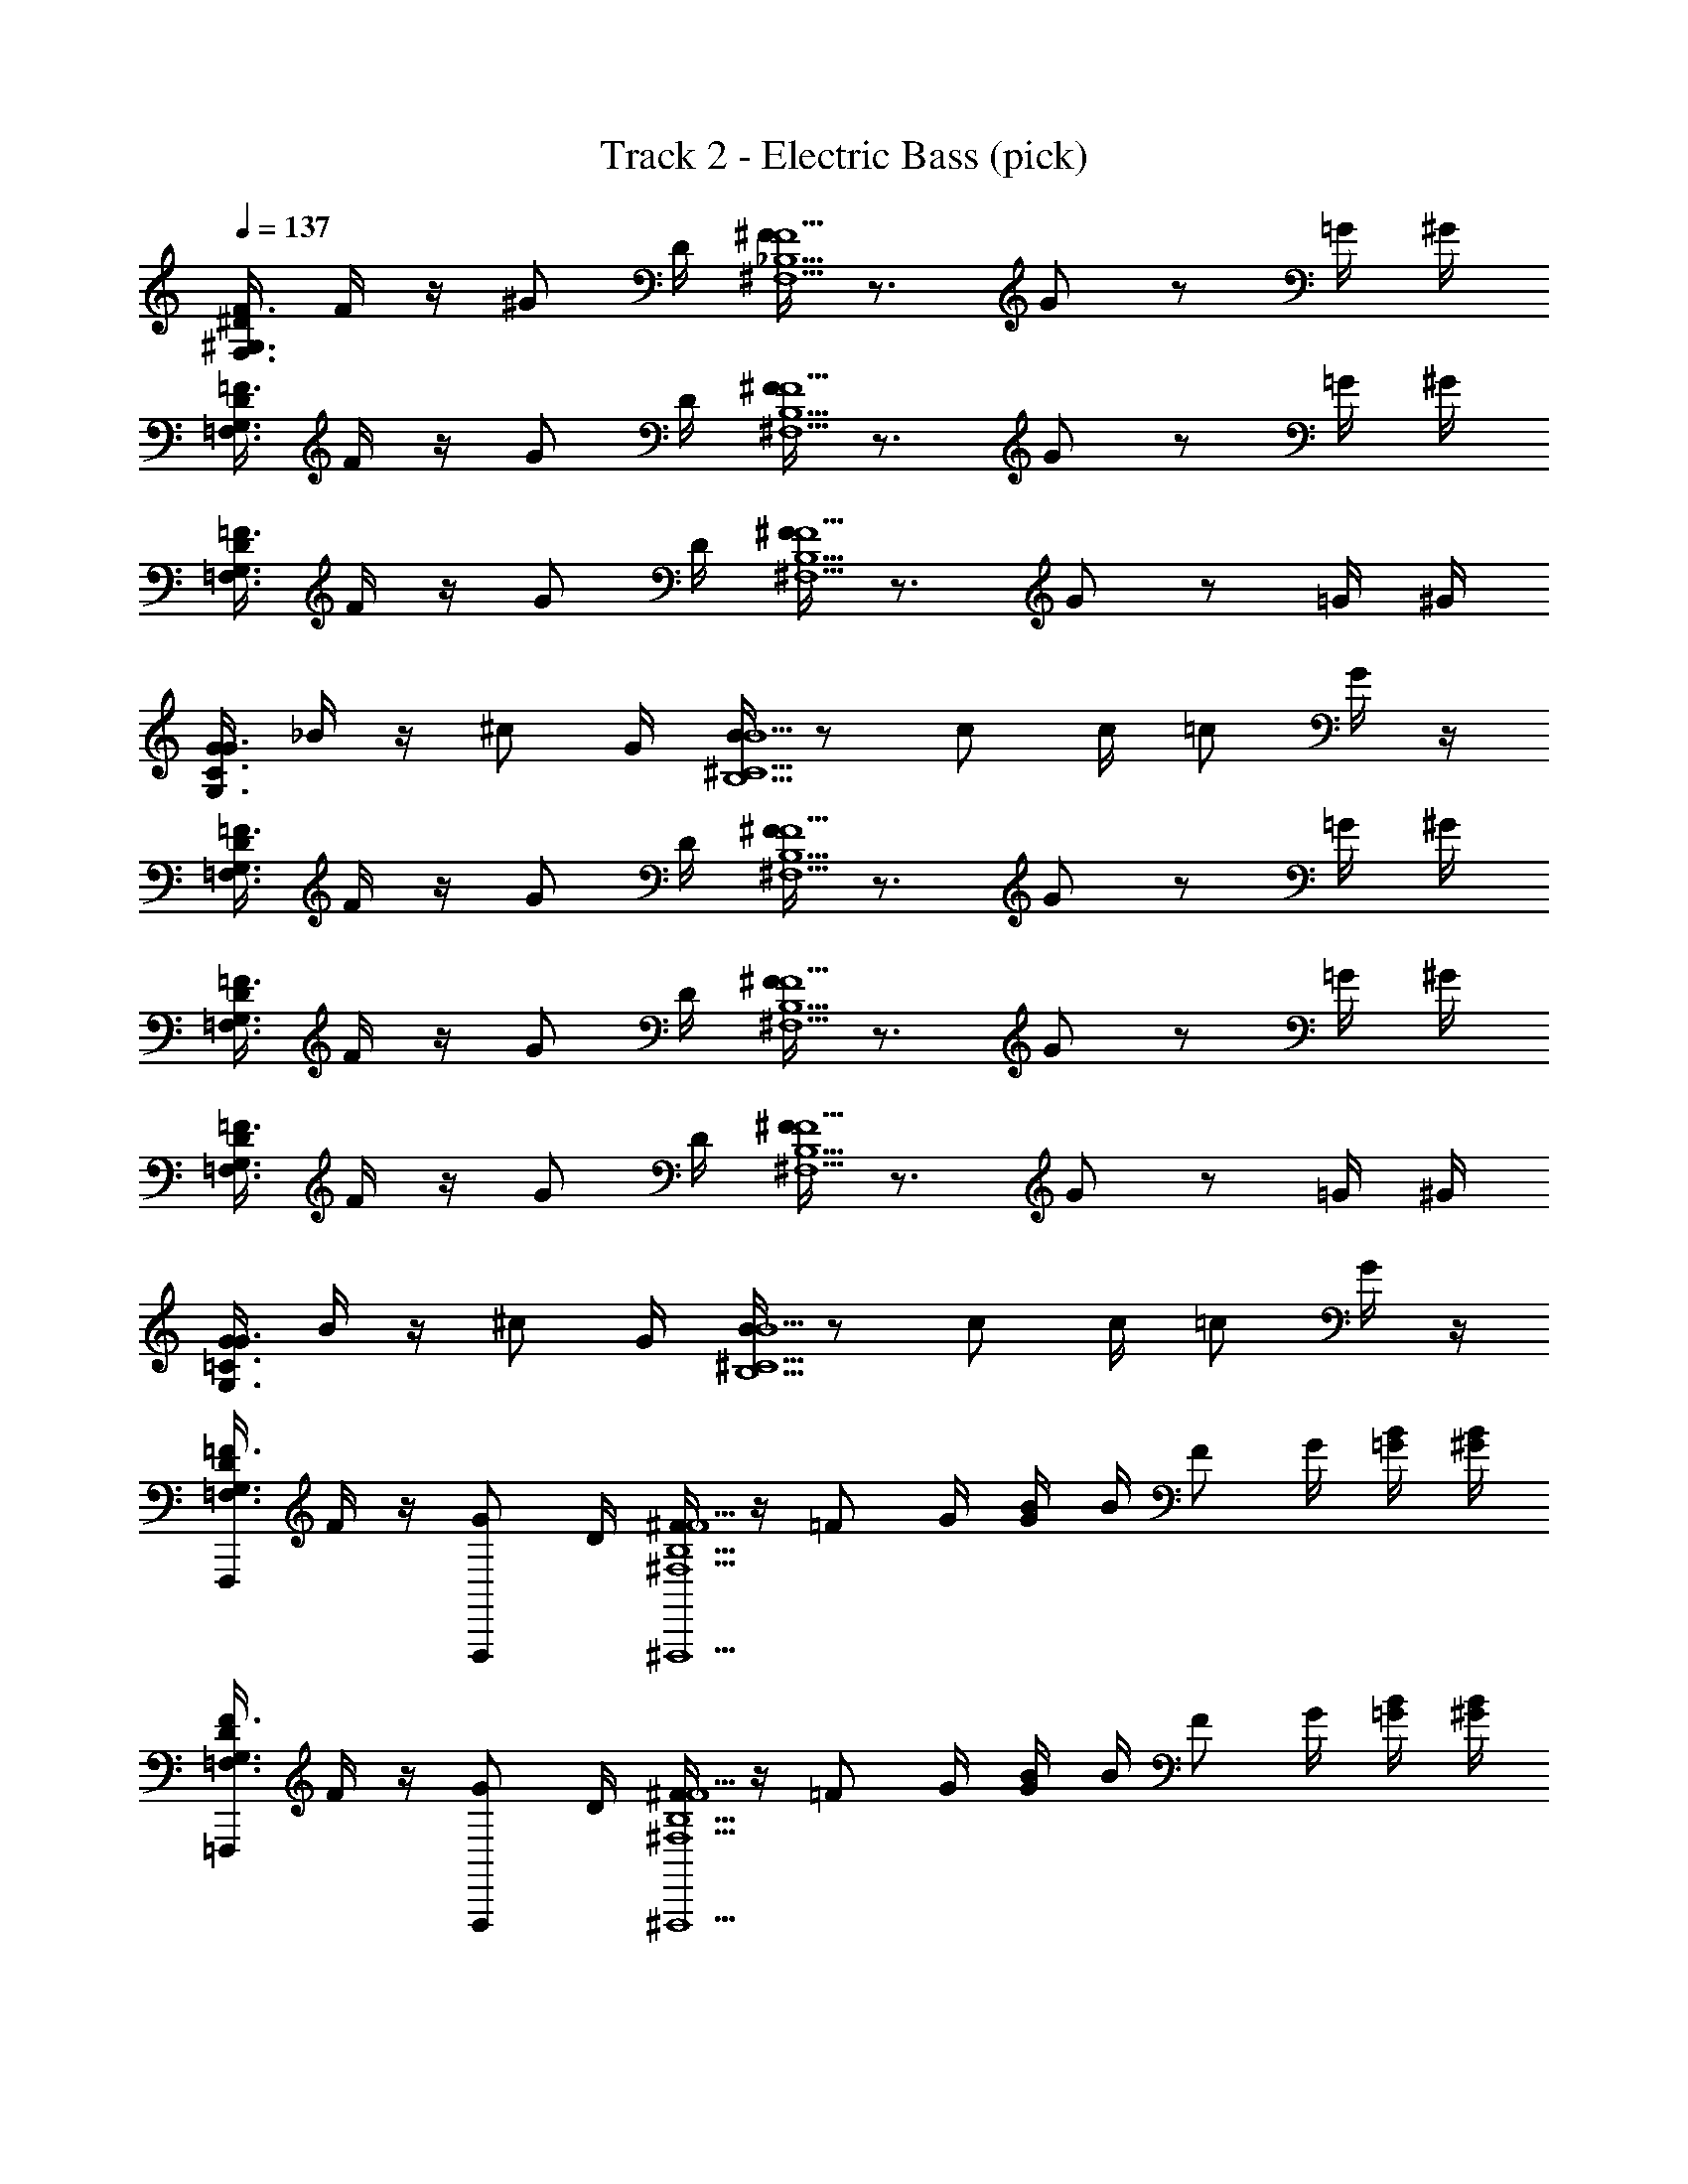 X: 1
T: Track 2 - Electric Bass (pick)
Z: ABC Generated by Starbound Composer v0.8.6
L: 1/4
Q: 1/4=137
K: C
[^D/4F3/^G,3/F,3/] F/4 z/4 ^G/ D/4 [F/4^F5/^F,5/_B,5/] z3/4 G/ z/ =G/4 ^G/4 
[D/4=F3/=F,3/G,3/] F/4 z/4 G/ D/4 [F/4^F5/^F,5/B,5/] z3/4 G/ z/ =G/4 ^G/4 
[D/4=F3/=F,3/G,3/] F/4 z/4 G/ D/4 [F/4^F5/^F,5/B,5/] z3/4 G/ z/ =G/4 ^G/4 
[G/4G3/G,3/C3/] _B/4 z/4 ^c/ G/4 [B/4B5/B,5/^C5/] z/ c/ c/4 =c/ G/4 z/4 
[D/4=F,3/G,3/=F3/] F/4 z/4 G/ D/4 [F/4^F,5/B,5/^F5/] z3/4 G/ z/ =G/4 ^G/4 
[D/4=F,3/G,3/=F3/] F/4 z/4 G/ D/4 [F/4^F,5/B,5/^F5/] z3/4 G/ z/ =G/4 ^G/4 
[D/4=F,3/G,3/=F3/] F/4 z/4 G/ D/4 [F/4^F,5/B,5/^F5/] z3/4 G/ z/ =G/4 ^G/4 
[G/4G,3/=C3/G3/] B/4 z/4 ^c/ G/4 [B/4B,5/^C5/B5/] z/ c/ c/4 =c/ G/4 z/4 
[D/4F,,,/=F,3/=F3/G,3/] F/4 z/4 [F,,,/G/] D/4 [F/4^F,,,5/^F,5/B,5/^F5/] z/4 [z/4=F/] G/4 [B/4G/] B/4 [z/4F/] G/4 [B/4=G/4] [B/4^G/4] 
[D/4=F,,,/=F,3/G,3/F3/] F/4 z/4 [F,,,/G/] D/4 [F/4^F,,,5/^F,5/B,5/^F5/] z/4 [z/4=F/] G/4 [B/4G/] B/4 [z/4F/] G/4 [B/4=G/4] [B/4^G/4] 
[D/4=F,,,/=F,3/G,3/F3/] F/4 z/4 [F,,,/G/] D/4 [F/4^F,,,5/^F,5/B,5/^F5/] z/4 [z/4=F/] G/4 [B/4G/] B/4 [z/4F/] G/4 [B/4=G/4] [B/4^G/4] 
[G/4^G,,,/G,3/=C3/G3/] B/4 z/4 [G,,,/^c/] G/4 [B/4_B,,,5/B,5/^C5/B5/] z/4 [z/4F/] [G/4c/] B/4 [B/4c/4] [z/4F/=c/] G/4 [B/4G/4] B/4 
[D/4=F,,,/=F,3/G,3/F3/] F/4 z/4 [F,,,/G/] D/4 [F/4^F,,,5/^F,5/B,5/^F5/] z/4 [z/4=F/] G/4 [B/4G/] B/4 [z/4F/] G/4 [B/4=G/4] [B/4^G/4] 
[D/4=F,,,/=F,3/G,3/F3/] F/4 z/4 [F,,,/G/] D/4 [F/4^F,,,5/^F,5/B,5/^F5/] z/4 [z/4=F/] G/4 [B/4G/] B/4 [z/4F/] G/4 [B/4=G/4] [B/4^G/4] 
[D/4=F,,,/F3/=F,3/G,3/] F/4 z/4 [F,,,/G/] D/4 [F/4^F,,,5/^F,5/B,5/^F5/] z/4 [z/4=F/] G/4 [B/4G/] B/4 [z/4F/] G/4 [B/4=G/4] [B/4^G/4] 
[G/4G,,,/G3/G,3/=C3/] B/4 z/4 [G,,,/^c/] G/4 [B/4B,,,5/B,5/^C5/B5/] z/4 [z/4F/] [G/4c/] B/4 [B/4c/4] [z/4F/=c/] G/4 [B/4G/4] B/4 
[D/4=F,,,/F3/G,3/=F,3/] F/4 z/4 [F,,,/G/] D/4 [F/4^F,,,5/^F5/^F,5/B,5/] z/4 [z/4=F/] G/4 [B/4G/] B/4 [z/4F/] G/4 [B/4=G/4] [B/4^G/4] 
[D/4=F,,,/F3/=F,3/G,3/] F/4 z/4 [F,,,/G/] D/4 [F/4^F,,,5/^F5/^F,5/B,5/] z/4 [z/4=F/] G/4 [B/4G/] B/4 [z/4F/] G/4 [B/4=G/4] [B/4^G/4] 
[D/4=F,,,/F3/=F,3/G,3/] F/4 z/4 [F,,,/G/] D/4 [F/4^F,,,5/^F5/^F,5/B,5/] z/4 [z/4=F/] G/4 [B/4G/] B/4 [z/4F/] G/4 [B/4=G/4] [B/4^G/4] 
[G/4G,,,/G3/G,3/=C3/] B/4 z/4 [G,,,/^c/] G/4 [B/4B,,,5/B5/B,5/^C5/] z/4 [z/4F/] [G/4c/] B/4 [B/4c/4] [z/4F/=c/] G/4 [B/4G/4] B/4 
[D/4=F,,,/F3/=F,3/G,3/] F/4 z/4 [F,,,/G/] D/4 [F/4^F,,,5/^F5/^F,5/B,5/] z/4 [z/4=F/] G/4 [B/4G/] B/4 [z/4F/] G/4 [B/4=G/4] [B/4^G/4] 
[D/4=F,,,/F3/=F,3/G,3/] F/4 z/4 [F,,,/G/] D/4 [F/4^F,,,5/^F5/^F,5/B,5/] z/4 [z/4=F/] G/4 [B/4G/] B/4 [z/4F/] G/4 [B/4=G/4] [B/4^G/4] 
[D/4=F,,,/F3/=F,3/G,3/] F/4 z/4 [F,,,/G/] D/4 [F/4^F,,,5/^F5/^F,5/B,5/] z/4 [z/4=F/] G/4 [B/4G/] B/4 [z/4F/] G/4 [B/4=G/4] [B/4^G/4] 
[G/4G,,,/G3/G,3/=C3/] B/4 z/4 [G,,,/^c/] G/4 [B/4B,,,5/B5/B,5/^C5/] z/4 [z/4F/] [G/4c/] B/4 [B/4c/4] [z/4F/=c/] G/4 [B/4G/4] B/4 
[D/4=F,,,/F3/=F,3/G,3/] F/4 z/4 [F,,,/G/] D/4 [F/4^F,,,5/^F5/^F,5/B,5/] z/4 [z/4=F/] G/4 [B/4G/] B/4 [z/4F/] G/4 [B/4=G/4] [B/4^G/4] 
[D/4=F,,,/F3/=F,3/G,3/] F/4 z/4 [F,,,/G/] D/4 [F/4^F,,,5/^F5/^F,5/B,5/] z/4 [z/4=F/] G/4 [B/4G/] B/4 [z/4F/] G/4 [B/4=G/4] [B/4^G/4] 
[D/4=F,,,/F3/=F,3/G,3/] F/4 z/4 [F,,,/G/] D/4 [F/4^F,,,5/^F5/^F,5/B,5/] z/4 [z/4=F/] G/4 [B/4G/] B/4 [z/4F/] G/4 [B/4=G/4] [B/4^G/4] 
[G/4G,,,/G3/G,3/=C3/] B/4 z/4 [G,,,/^c/] G/4 [B/4B,,,5/B5/B,5/^C5/] z/4 [z/4F/] [G/4c/] B/4 [B/4c/4] [z/4F/=c/] G/4 [B/4G/4] B/4 
[D/4=F,,,/F3/=F,3/G,3/] F/4 z/4 [F,,,/G/] D/4 [F/4^F,,,5/^F5/^F,5/B,5/] z/4 [z/4=F/] G/4 [B/4G/] B/4 [z/4F/] G/4 [B/4=G/4] [B/4^G/4] 
[D/4=F,,,/F3/=F,3/G,3/] F/4 z/4 [F,,,/G/] D/4 [F/4^F,,,5/^F5/^F,5/B,5/] z/4 [z/4=F/] G/4 [B/4G/] B/4 [z/4F/] G/4 [B/4=G/4] [B/4^G/4] 
[D/4=F,,,/F3/=F,3/G,3/] F/4 z/4 [F,,,/G/] D/4 [F/4^F,,,5/^F5/^F,5/B,5/] z/4 [z/4=F/] G/4 [B/4G/] B/4 [z/4F/] G/4 [B/4=G/4] [B/4^G/4] 
[G/4G,,,/G3/=C3/G,3/] B/4 z/4 [G,,,/^c/] G/4 [B/4B,,,5/B5/B,5/^C5/] z/4 [z/4F/] [G/4c/] B/4 [B/4c/4] [z/4F/=c/] G/4 [B/4G/4] B/4 
[D/4=F,,,/=F,3/G,3/F3/] F/4 z/4 [F,,,/G/] D/4 [F/4^F,,,5/^F,5/B,5/^F5/] z/4 [z/4=F/] G/4 [B/4G/] B/4 [z/4F/] G/4 [B/4=G/4] [B/4^G/4] 
[D/4=F,,,/=F,3/G,3/F3/] F/4 z/4 [F,,,/G/] D/4 [F/4^F,,,5/^F,5/B,5/^F5/] z/4 [z/4=F/] G/4 [B/4G/] B/4 [z/4F/] G/4 [B/4=G/4] [B/4^G/4] 
[D/4=F,,,/=F,3/G,3/F3/] F/4 z/4 [F,,,/G/] D/4 [F/4^F,,,5/^F,5/B,5/^F5/] z/4 [z/4=F/] G/4 [B/4G/] B/4 [z/4F/] G/4 [B/4=G/4] [B/4^G/4] 
[G/4G,,,/G,3/=C3/G3/] B/4 z/4 [G,,,/^c/] G/4 [B/4B,,,5/B,5/^C5/B5/] z/4 [z/4F/] [G/4c/] B/4 [B/4c/4] [z/4F/=c/] G/4 [B/4G/4] B/4 
[D/4=F,,,/=F,3/G,3/F3/] F/4 z/4 [F,,,/G/] D/4 [F/4^F,,,5/^F,5/B,5/^F5/] z/4 [z/4=F/] G/4 [B/4G/] B/4 [z/4F/] G/4 [B/4=G/4] [B/4^G/4] 
[D/4=F,,,/F3/=F,3/G,3/] F/4 z/4 [F,,,/G/] D/4 [F/4^F,,,5/^F5/^F,5/B,5/] z/4 [z/4=F/] G/4 [B/4G/] B/4 [z/4F/] G/4 [B/4=G/4] [B/4^G/4] 
[D/4=F,,,/F3/=F,3/G,3/] F/4 z/4 [F,,,/G/] D/4 [F/4^F,,,5/^F5/^F,5/B,5/] z/4 [z/4=F/] G/4 [B/4G/] B/4 [z/4F/] G/4 [B/4=G/4] [B/4^G/4] 
[G/4G,,,/G3/G,3/=C3/] B/4 z/4 [G,,,/^c/] G/4 [B/4B,,,5/B5/B,5/^C5/] z/4 [z/4F/] [G/4c/] B/4 [B/4c/4] [z/4F/=c/] G/4 [B/4G/4] B/4 
[D/4=F,,,/F3/=F,3/G,3/] F/4 z/4 [F,,,/G/] D/4 [F/4^F,,,5/^F5/^F,5/B,5/] z/4 [z/4=F/] G/4 [B/4G/] B/4 [z/4F/] G/4 [B/4=G/4] [B/4^G/4] 
[D/4=F,,,/F3/=F,3/G,3/] F/4 z/4 [F,,,/G/] D/4 [F/4^F,,,5/^F5/^F,5/B,5/] z/4 [z/4=F/] G/4 [B/4G/] B/4 [z/4F/] G/4 [B/4=G/4] [B/4^G/4] 
[D/4=F,,,/F3/=F,3/G,3/] F/4 z/4 [F,,,/G/] D/4 [F/4^F,,,5/^F5/^F,5/B,5/] z/4 [z/4=F/] G/4 [B/4G/] B/4 [z/4F/] G/4 [B/4=G/4] [B/4^G/4] 
[G/4G,,,/G3/G,3/=C3/] B/4 z/4 [G,,,/^c/] G/4 [B/4B,,,5/B5/B,5/^C5/] z/4 [z/4F/] [G/4c/] B/4 [B/4c/4] [z/4F/=c/] G/4 [B/4G/4] B/4 
[D/4=F,,,/F3/=F,3/G,3/] F/4 z/4 [F,,,/G/] D/4 [F/4^F,,,5/^F5/^F,5/B,5/] z/4 [z/4=F/] G/4 [B/4G/] B/4 [z/4F/] G/4 [B/4=G/4] [B/4^G/4] 
[D/4=F,,,/F3/=F,3/G,3/] F/4 z/4 [F,,,/G/] D/4 [F/4^F,,,5/^F5/^F,5/B,5/] z/4 [z/4=F/] G/4 [B/4G/] B/4 [z/4F/] G/4 [B/4=G/4] [B/4^G/4] 
[D/4=F,,,/F3/=F,3/G,3/] F/4 z/4 [F,,,/G/] D/4 [F/4^F,,,5/^F5/^F,5/B,5/] z/4 [z/4=F/] G/4 [B/4G/] B/4 [z/4F/] G/4 [B/4=G/4] [B/4^G/4] 
[G/4G,,,/G3/G,3/=C3/] B/4 z/4 [G,,,/^c/] G/4 [B/4B,,,5/B5/B,5/^C5/] z/4 [z/4F/] [G/4c/] B/4 [B/4c/4] [z/4F/=c/] G/4 [B/4G/4] B/4 
[D/4=F,,,/F3/=F,3/G,3/] F/4 z/4 [F,,,/G/] D/4 [F/4^F,,,5/^F5/^F,5/B,5/] z/4 [z/4=F/] G/4 [B/4G/] B/4 [z/4F/] G/4 [B/4=G/4] [B/4^G/4] 
[D/4=F,,,/F3/=F,3/G,3/] F/4 z/4 [F,,,/G/] D/4 [F/4^F,,,5/^F5/^F,5/B,5/] z/4 [z/4=F/] G/4 [B/4G/] B/4 [z/4F/] G/4 [B/4=G/4] [B/4^G/4] 
[D/4=F,,,/F3/=F,3/G,3/] F/4 z/4 [F,,,/G/] D/4 [F/4^F,,,5/^F5/^F,5/B,5/] z/4 [z/4=F/] G/4 [B/4G/] B/4 [z/4F/] G/4 [B/4=G/4] [B/4^G/4] 
[G/4G,,,/G3/G,3/=C3/] B/4 z/4 [G,,,/^c/] G/4 [B/4B,,,5/B5/B,5/^C5/] z/4 [z/4F/] [G/4c/] B/4 [B/4c/4] [z/4F/=c/] G/4 [B/4G/4] B/4 
[D/4=F,,,/F3/=F,3/G,3/] F/4 z/4 [F,,,/G/] D/4 [F/4^F,,,5/^F5/^F,5/B,5/] z/4 [z/4=F/] G/4 [B/4G/] B/4 [z/4F/] G/4 [B/4=G/4] [B/4^G/4] 
[D/4=F,,,/F3/=F,3/G,3/] F/4 z/4 [F,,,/G/] D/4 [F/4^F,,,5/^F5/^F,5/B,5/] z/4 [z/4=F/] G/4 [B/4G/] B/4 [z/4F/] G/4 [B/4=G/4] [B/4^G/4] 
[D/4=F,,,/F3/=F,3/G,3/] F/4 z/4 [F,,,/G/] D/4 [F/4^F,,,5/^F5/^F,5/B,5/] z/4 [z/4=F/] G/4 [B/4G/] B/4 [z/4F/] G/4 [B/4=G/4] [B/4^G/4] 
[G/4G3/=C3G,4] B/4 z/4 [G,,,/^c/] [G,,,/4G/4] B/4 z/4 [z/4D/] [z/4G,,,/^F/c/] G/4 [G,,,/4G/4c/4] [z/4D/=c/] [z/4F/] [G,,,/4G/4G/4] [G,,,/4G/4] 
[D/4^C,,,3/4^C4B,4F,4] =F/4 z/4 [^C,,/G/] D/4 [F/4C,,,] z/4 [z/4F/] G/4 [B/4C,,/G/] B/4 [z/4F/] [C,,/4G/4D3/4] [C,,,/4B/4=G/4] [B/4^G/4] 
[D/4^D,,,3/4^F3/4G,3/=C3/D3/] =F/4 z/4 [^D,,/G/G3/4] D/4 [F/4=F,,,B,5/^C5/F5/] z/4 [z/4F/] G/4 [B/4F,,/G/] B/4 [z/4F/] [F,,/4G/4] [F,,,/4B/4=G/4] [B/4^G/4] 
[D/4C,,,3/4C4F,4B,4] F/4 z/4 [C,,/G/] D/4 [F/4C,,,] z/4 [z/4F/] G/4 [B/4C,,/G/] B/4 [z/4F/] [C,,/4G/4D3/4] [C,,,/4B/4=G/4] [B/4^G/4] 
[G/4D,,,3/4G3/4G,3/=C3/D3/] B/4 z/4 [D,,/^c/^F3/4] G/4 [B/4F,,,B,5/^C5/=F5/] z/4 [z/4F/] [G/4c/] [B/4F,,/] [B/4c/4] [z/4F/=c/] [F,,/4G/4] [F,,,/4B/4G/4] B/4 
[D/4C,,,3/4C4F,4B,4] F/4 z/4 [C,,/G/] D/4 [F/4C,,,] z/4 [z/4F/] G/4 [B/4C,,/G/] B/4 [z/4F/] [C,,/4G/4F3/4] [C,,,/4B/4=G/4] [B/4^G/4] 
[D/4D,,,3/4B3/4G,3/=C3/D3/] F/4 z/4 [D,,/G/c3/4^F3/4] D/4 [=F/4F,,,F5/B,5/^C5/] z/4 [z/4F/] G/4 [B/4F,,/G/] B/4 [z/4F/] [F,,/4G/4] [F,,,/4B/4=G/4] [B/4^G/4] 
[D/4C,,,3/4C4F,4B,4] F/4 z/4 [C,,/G/] D/4 [F/4C,,,] z/4 [z/4F/] G/4 [B/4C,,/G/] B/4 [z/4F/] [C,,/4G/4D3/4] [C,,,/4B/4=G/4] [B/4^G/4] 
[G/4D,,,3/4G,3/=C3/D3/] B/4 z/4 [D,,/^c/^F3/4] G/4 [B/4F,,,B,5/^C5/=F5/] z/4 [z/4F/] [G/4c/] [B/4F,,/] [B/4c/4] [z/4F/=c/] [F,,/4G/4] [F,,,/4B/4G/4] B/4 
[D/4C,,,3/4C4F,4B,4] F/4 z/4 [C,,/G/] D/4 [F/4C,,,] z/4 [z/4F/] G/4 [B/4C,,/G/] B/4 [z/4F/] [C,,/4G/4D3/4] [C,,,/4B/4=G/4] [B/4^G/4] 
[D/4D,,,3/4^F3/4G,3/=C3/D3/] =F/4 z/4 [D,,/G/G3/4] D/4 [F/4F,,,B,5/^C5/F5/] z/4 [z/4F/] G/4 [B/4F,,/G/] B/4 [z/4F/] [F,,/4G/4] [F,,,/4B/4=G/4] [B/4^G/4] 
[D/4C,,,3/4C4F,4B,4] F/4 z/4 [C,,/G/] D/4 [F/4C,,,] z/4 [z/4F/] G/4 [B/4C,,/G/] B/4 [z/4F/] [C,,/4G/4D3/4] [C,,,/4B/4=G/4] [B/4^G/4] 
[G/4D,,,3/4G3/4G,3/=C3/D3/] B/4 z/4 [D,,/^c/^F3/4] G/4 [B/4F,,,B,5/^C5/=F5/] z/4 [z/4F/] [G/4c/] [B/4F,,/] [B/4c/4] [z/4F/=c/] [F,,/4G/4] [F,,,/4B/4G/4] B/4 
[D/4C,,,3/4C4F,4B,4] F/4 z/4 [C,,/G/] D/4 [F/4C,,,] z/4 [z/4F/] G/4 [B/4C,,/G/] B/4 [z/4F/] [C,,/4G/4F3/4] [C,,,/4B/4=G/4] [B/4^G/4] 
[D/4D,,,3/4B3/4G,3/=C3/D3/] F/4 z/4 [D,,/G/c3/4^F3/4] D/4 [=F/4F,,,F5/B,5/^C5/] z/4 [z/4F/] G/4 [B/4F,,/G/] B/4 [z/4F/] [F,,/4G/4] [F,,,/4B/4=G/4] [B/4^G/4] 
[D/4C,,,3/4C4F,4B,4] F/4 z/4 [C,,/G/] D/4 [F/4C,,,] z/4 [z/4F/] G/4 [B/4C,,/G/] B/4 [z/4F/] [C,,/4G/4D3/4] [C,,,/4B/4=G/4] [B/4^G/4] 
[G/4D,,,3/4G,3/=C3/D3/] B/4 z/4 [D,,/^c/^F3/4] G/4 [B/4F,,,B,5/^C5/=F5/] z/4 [z/4F/] [G/4c/] [B/4F,,/] [B/4c/4] [z/4F/=c/] [F,,/4G/4] [F,,,/4B/4G/4] B/4 
[D/4F,,,/=F,3/G,3/F3/] F/4 z/4 [F,,,/G/] D/4 [F/4^F,,,5/^F,5/B,5/^F5/] z/4 [z/4=F/] G/4 [B/4G/] B/4 [z/4F/] G/4 [B/4=G/4] [B/4^G/4] 
[D/4=F,,,/F3/=F,3/G,3/] F/4 z/4 [F,,,/G/] D/4 [F/4^F,,,5/^F5/^F,5/B,5/] z/4 [z/4=F/] G/4 [B/4G/] B/4 [z/4F/] G/4 [B/4=G/4] [B/4^G/4] 
[D/4=F,,,/F3/=F,3/G,3/] F/4 z/4 [F,,,/G/] D/4 [F/4^F,,,5/^F5/^F,5/B,5/] z/4 [z/4=F/] G/4 [B/4G/] B/4 [z/4F/] G/4 [B/4=G/4] [B/4^G/4] 
[G/4G,,,/G3/G,3/=C3/] B/4 z/4 [G,,,/^c/] G/4 [B/4B,,,5/B5/B,5/^C5/] z/4 [z/4F/] [G/4c/] B/4 [B/4c/4] [z/4F/=c/] G/4 [B/4G/4] B/4 
[D/4=F,,,/F3/=F,3/G,3/] F/4 z/4 [F,,,/G/] D/4 [F/4^F,,,5/^F5/^F,5/B,5/] z/4 [z/4=F/] G/4 [B/4G/] B/4 [z/4F/] G/4 [B/4=G/4] [B/4^G/4] 
[D/4=F,,,/=F,3/G,3/F3/] F/4 z/4 [F,,,/G/] D/4 [F/4^F,,,5/^F,5/B,5/^F5/] z/4 [z/4=F/] G/4 [B/4G/] B/4 [z/4F/] G/4 [B/4=G/4] [B/4^G/4] 
[D/4=F,,,/=F,3/G,3/F3/] F/4 z/4 [F,,,/G/] D/4 [F/4^F,,,5/^F,5/B,5/^F5/] z/4 [z/4=F/] G/4 [B/4G/] B/4 [z/4F/] G/4 [B/4=G/4] [B/4^G/4] 
[G/4G,,,/G,3/=C3/G3/] B/4 z/4 [G,,,/^c/] G/4 [B/4B,,,5/B,5/^C5/B5/] z/4 [z/4F/] [G/4c/] B/4 [B/4c/4] [z/4F/=c/] G/4 [B/4G/4] B/4 
[D/4=F,,,/=F,3/G,3/F3/] F/4 z/4 [F,,,/G/] D/4 [F/4^F,,,5/^F,5/B,5/^F5/] z/4 [z/4=F/] G/4 [B/4G/] B/4 [z/4F/] G/4 [B/4=G/4] [B/4^G/4] 
[D/4=F,,,/=F,3/G,3/F3/] F/4 z/4 [F,,,/G/] D/4 [F/4^F,,,5/^F,5/B,5/^F5/] z/4 [z/4=F/] G/4 [B/4G/] B/4 [z/4F/] G/4 [B/4=G/4] [B/4^G/4] 
[D/4=F,,,/=F,3/G,3/F3/] F/4 z/4 [F,,,/G/] D/4 [F/4^F,,,5/^F,5/B,5/^F5/] z/4 [z/4=F/] G/4 [B/4G/] B/4 [z/4F/] G/4 [B/4=G/4] [B/4^G/4] 
[G/4G,,,/G,3/=C3/G3/] B/4 z/4 [G,,,/^c/] G/4 [B/4B,,,5/B,5/^C5/B5/] z/4 [z/4F/] [G/4c/] B/4 [B/4c/4] [z/4F/=c/] G/4 [B/4G/4] B/4 
[D/4=F,,,/=F,3/G,3/F3/] F/4 z/4 [F,,,/G/] D/4 [F/4^F,,,5/^F,5/B,5/^F5/] z/4 [z/4=F/] G/4 [B/4G/] B/4 [z/4F/] G/4 [B/4=G/4] [B/4^G/4] 
[D/4=F,,,/=F,3/G,3/F3/] F/4 z/4 [F,,,/G/] D/4 [F/4^F,,,5/^F,5/B,5/^F5/] z/4 [z/4=F/] G/4 [B/4G/] B/4 [z/4F/] G/4 [B/4=G/4] [B/4^G/4] 
[D/4=F,,,/=F,3/G,3/F3/] F/4 z/4 [F,,,/G/] D/4 [F/4^F,,,5/^F,5/B,5/^F5/] z/4 [z/4=F/] G/4 [B/4G/] B/4 [z/4F/] G/4 [B/4=G/4] [B/4^G/4] 
[G/4G,,,/G,3/=C3/G3/] B/4 z/4 [G,,,/^c/] G/4 [B/4B,,,5/B,5/^C5/B5/] z/4 [z/4F/] [G/4c/] B/4 [B/4c/4] [z/4F/=c/] G/4 [B/4G/4] B/4 
[D/4=F,,,/=F,3/G,3/F3/] F/4 z/4 [F,,,/G/] D/4 [F/4^F,,,5/^F,5/B,5/^F5/] z/4 [z/4=F/] G/4 [B/4G/] B/4 [z/4F/] G/4 [B/4=G/4] [B/4^G/4] 
[D/4=F,,,/=F,3/G,3/F3/] F/4 z/4 [F,,,/G/] D/4 [F/4^F,,,5/^F,5/B,5/^F5/] z/4 [z/4=F/] G/4 [B/4G/] B/4 [z/4F/] G/4 [B/4=G/4] [B/4^G/4] 
[D/4=F,,,/=F,3/G,3/F3/] F/4 z/4 [F,,,/G/] D/4 [F/4^F,,,5/^F,5/B,5/^F5/] z/4 [z/4=F/] G/4 [B/4G/] B/4 [z/4F/] G/4 [B/4=G/4] [B/4^G/4] 
[G/4G,,,/G,3/=C3/G3/] B/4 z/4 [G,,,/^c/] G/4 [B/4B,,,5/B,5/^C5/B5/] z/4 [z/4F/] [G/4c/] B/4 [B/4c/4] [z/4F/=c/] G/4 [B/4G/4] B/4 
[D/4=F,,,/=F,3/G,3/F3/] F/4 z/4 [F,,,/G/] D/4 [F/4^F,,,5/^F,5/B,5/^F5/] z/4 [z/4=F/] G/4 [B/4G/] B/4 [z/4F/] G/4 [B/4=G/4] [B/4^G/4] 
[D/4=F,,,/F3/=F,3/G,3/] F/4 z/4 [F,,,/G/] D/4 [F/4^F,,,5/^F5/^F,5/B,5/] z/4 [z/4=F/] G/4 [B/4G/] B/4 [z/4F/] G/4 [B/4=G/4] [B/4^G/4] 
[D/4=F,,,/F3/=F,3/G,3/] F/4 z/4 [F,,,/G/] D/4 [F/4^F,,,5/^F5/^F,5/B,5/] z/4 [z/4=F/] G/4 [B/4G/] B/4 [z/4F/] G/4 [B/4=G/4] [B/4^G/4] 
[G/4G3/=C3G,4] B/4 z/4 [G,,,/^c/] [G,,,/4G/4] B/4 z/4 [z/4D/] [z/4G,,,/^F/c/] G/4 [G,,,/4G/4c/4] [z/4D/=c/] [z/4F/] [G,,,/4G/4G/4] [G,,,/4G/4] 
[D/4C,,,3/4^C4B,4F,4] =F/4 z/4 [C,,/G/] D/4 [F/4C,,,] z/4 [z/4F/] G/4 [B/4C,,/G/] B/4 [z/4F/] [C,,/4G/4D3/4] [C,,,/4B/4=G/4] [B/4^G/4] 
[D/4D,,,3/4^F3/4G,3/=C3/D3/] =F/4 z/4 [D,,/G/G3/4] D/4 [F/4=F,,,B,5/^C5/F5/] z/4 [z/4F/] G/4 [B/4F,,/G/] B/4 [z/4F/] [F,,/4G/4] [F,,,/4B/4=G/4] [B/4^G/4] 
[D/4C,,,3/4C4F,4B,4] F/4 z/4 [C,,/G/] D/4 [F/4C,,,] z/4 [z/4F/] G/4 [B/4C,,/G/] B/4 [z/4F/] [C,,/4G/4D3/4] [C,,,/4B/4=G/4] [B/4^G/4] 
[G/4D,,,3/4G3/4G,3/=C3/D3/] B/4 z/4 [D,,/^c/^F3/4] G/4 [B/4F,,,B,5/^C5/=F5/] z/4 [z/4F/] [G/4c/] [B/4F,,/] [B/4c/4] [z/4F/=c/] [F,,/4G/4] [F,,,/4B/4G/4] B/4 
[D/4C,,,3/4C4F,4B,4] F/4 z/4 [C,,/G/] D/4 [F/4C,,,] z/4 [z/4F/] G/4 [B/4C,,/G/] B/4 [z/4F/] [C,,/4G/4F3/4] [C,,,/4B/4=G/4] [B/4^G/4] 
[D/4D,,,3/4B3/4G,3/=C3/D3/] F/4 z/4 [D,,/G/c3/4^F3/4] D/4 [=F/4F,,,F5/B,5/^C5/] z/4 [z/4F/] G/4 [B/4F,,/G/] B/4 [z/4F/] [F,,/4G/4] [F,,,/4B/4=G/4] [B/4^G/4] 
[D/4C,,,3/4C4F,4B,4] F/4 z/4 [C,,/G/] D/4 [F/4C,,,] z/4 [z/4F/] G/4 [B/4C,,/G/] B/4 [z/4F/] [C,,/4G/4D3/4] [C,,,/4B/4=G/4] [B/4^G/4] 
[G/4D,,,3/4G,3/=C3/D3/] B/4 z/4 [D,,/^c/^F3/4] G/4 [B/4F,,,B,5/^C5/=F5/] z/4 [z/4F/] [G/4c/] [B/4F,,/] [B/4c/4] [z/4F/=c/] [F,,/4G/4] [F,,,/4B/4G/4] B/4 
[D/4C,,,3/4C4F,4B,4] F/4 z/4 [C,,/G/] D/4 [F/4C,,,] z/4 [z/4F/] G/4 [B/4C,,/G/] B/4 [z/4F/] [C,,/4G/4D3/4] [C,,,/4B/4=G/4] [B/4^G/4] 
[D/4D,,,3/4^F3/4G,3/=C3/D3/] =F/4 z/4 [D,,/G/G3/4] D/4 [F/4F,,,B,5/^C5/F5/] z/4 [z/4F/] G/4 [B/4F,,/G/] B/4 [z/4F/] [F,,/4G/4] [F,,,/4B/4=G/4] [B/4^G/4] 
[D/4C,,,3/4C4F,4B,4] F/4 z/4 [C,,/G/] D/4 [F/4C,,,] z/4 [z/4F/] G/4 [B/4C,,/G/] B/4 [z/4F/] [C,,/4G/4D3/4] [C,,,/4B/4=G/4] [B/4^G/4] 
[G/4D,,,3/4G3/4G,3/=C3/D3/] B/4 z/4 [D,,/^c/^F3/4] G/4 [B/4F,,,B,5/^C5/=F5/] z/4 [z/4F/] [G/4c/] [B/4F,,/] [B/4c/4] [z/4F/=c/] [F,,/4G/4] [F,,,/4B/4G/4] B/4 
[D/4C,,,3/4C4F,4B,4] F/4 z/4 [C,,/G/] D/4 [F/4C,,,] z/4 [z/4F/] G/4 [B/4C,,/G/] B/4 [z/4F/] [C,,/4G/4F3/4] [C,,,/4B/4=G/4] [B/4^G/4] 
[D/4D,,,3/4B3/4G,3/=C3/D3/] F/4 z/4 [D,,/G/c3/4^F3/4] D/4 [=F/4F,,,F5/B,5/^C5/] z/4 [z/4F/] G/4 [B/4F,,/G/] B/4 [z/4F/] [F,,/4G/4] [F,,,/4B/4=G/4] [B/4^G/4] 
[D/4C,,,3/4C4F,4B,4] F/4 z/4 [C,,/G/] D/4 [F/4C,,,] z/4 [z/4F/] G/4 [B/4C,,/G/] B/4 [z/4F/] [C,,/4G/4D3/4] [C,,,/4B/4=G/4] [B/4^G/4] 
[G/4D,,,3/4G,3/=C3/D3/] B/4 z/4 [D,,/^c/^F3/4] G/4 [B/4F,,,B,5/^C5/=F5/] z/4 [z/4F/] [G/4c/] [B/4F,,/] [B/4c/4] [z/4F/=c/] [F,,/4G/4] [F,,,/4B/4G/4] B/4 
[B,/C/F/] B,/ [C/F/B,/C/] B,/4 F/4 [z/4B,/F/C/] F/4 z [B,/C/F/] z/ 
[B,/F/C/B,/] [C/F/C/B,/] B,/4 [z/4F/] [z/4F/C/B,/] C/4 [B,/F/C/B,/] z [B,/F/C/] 
B,/ [C/B,/C/F/] B,/4 F/4 [z/4B,/F/C/] F/4 z [zC2B,2F,2] 
B,/ G,/ [B,/4G,5/=C5/D5/] F3/4 ^C/4 B,/ z3/4 [B,/C/F/] 
B,/ [C/B,/C/F/] B,/4 F/4 [z/4B,/F/C/] F/4 z [B,/C/F/] z/ 
[B,/F/C/B,/] [C/F/C/B,/] B,/4 [z/4F/] [z/4F/C/B,/] C/4 [B,/F/C/B,/] z [F/B,/F/C/] 
C/4 B,/4 [C/B,/C/F/] D/4 [z/4B,/] [B,/F/C/] z [zC2B,2F,2] 
G,/ C/ [D/4G,5/=C5/D5/] F/4 z/4 F/4 z3/ [B,/^C/F/] 
B,/ [C/B,/C/F/] B,/4 F/4 [z/4B,/F/C/] F/4 z [B,/C/F/] z/ 
[B,/F/C/B,/] [C/F/C/B,/] B,/4 [z/4F/] [z/4F/C/B,/] C/4 [B,/F/C/B,/] z [B,/F/C/] 
B,/ [C/B,/C/F/] B,/4 F/4 [z/4B,/F/C/] F/4 z [zC2B,2F,2] 
B,/ G,/ [B,/4D5/G,5/=C5/] F3/4 ^C/4 B,/ z3/4 [B,/C/F/] 
B,/ [C/B,/C/F/] B,/4 F/4 [z/4B,/F/C/] F/4 z [B,/C/F/] z/ 
[B,/F/C/B,/] [C/F/C/B,/] B,/4 [z/4F/] [z/4F/C/B,/] C/4 [B,/F/C/B,/] z [F/F/C/B,/] 
C/4 B,/4 [C/B,/C/F/] D/4 [z/4B,/] [B,/F/C/] z [zC2B,2F,2] 
G,/ C/ [D/4G,5/=C5/D5/] F/4 z/4 F/4 z3/ [z/B,=F,] 
_B,,/ z/ [z/F,B,] B,,/ z/ [z/F,B,] B,,/ [z/C=G,] 
C,/ z/ [z/^G,^C] ^C,/ z/ [z/G,C] C,/ [z/B,3/4F,3/4] 
B,,/ [z/=C3/4=G,3/4] =C,/ [z/B,3/4F,3/4] B,,/ [z/B,3/4F,3/4] B,,/ [z/C3/4G,3/4] 
[z/4C,/] [z/C3/4G,3/4] [z/4C,/] [z/^C^G,] ^C,/ [z/4F/] [z/4=CG,] [z/4^C/] [z/4C,/] B,/ [z/B,F,] 
B,,/ z/ [z/F,B,] B,,/ z/ [z/F,B,] B,,/ [z/=C=G,] 
=C,/ z/ [z/^G,^C] ^C,/ z/ [z/G,C] C,/ [z/B,3/4F,3/4] 
B,,/ [z/=C3/4=G,3/4] =C,/ [z/B,3/4F,3/4] B,,/ [z/B,3/4F,3/4] B,,/ [z/C3/4G,3/4] 
[z/4C,/] [z/C3/4G,3/4] [z/4C,/] [z/^C^G,] ^C,/ [z/4F/] [z/4=CG,] [z/4^C/] [z/4C,/] B,/ [z/B,F,^F,4B,4] 
B,,/ z/ [z/=F,B,] B,,/ z/ [z/F,B,] B,,/ [z/=C=G,C3/^G,3/] 
=C,/ z/ [z/^CG,B,5/C5/] ^C,/ z/ [z/G,C] C,/ [z/B,3/4F,3/4^F,4B,4] 
B,,/ [z/=C3/4=G,3/4] =C,/ [z/B,3/4=F,3/4] B,,/ [z/B,3/4F,3/4] B,,/ [z/C3/4G,3/4^G,3/C3/] 
[z/4C,/] [z/C3/4=G,3/4] [z/4C,/] [z/^C^G,B,5/C5/] ^C,/ [z/4F/] [z/4=CG,] [z/4^C/] [z/4C,/] B,/ [z/B,F,^F,4B,4] 
B,,/ z/ [z/=F,B,] B,,/ z/ [z/F,B,] B,,/ [z/=C=G,C3/^G,3/] 
=C,/ z/ [z/^CG,B,5/C5/] ^C,/ z/ [z/G,C] C,/ [z/B,3/4F,3/4^F,4B,4] 
B,,/ [z/=C3/4=G,3/4] =C,/ [z/B,3/4=F,3/4] B,,/ [z/B,3/4F,3/4] B,,/ [z/C3/4G,3/4^G,3/C3/] 
[z/4C,/] [z/C3/4=G,3/4] [z/4C,/] [z/^C^G,B,5/C5/] ^C,/ [z/4F/] [z/4=CG,] [z/4^C/] [z/4C,/] B,/ [z/B,F,B,4^F,4] 
B,,/ z/ [z/=F,B,] B,,/ z/ [z/B,F,] B,,/ [z/=C=G,^G,3/C3/] 
=C,/ z/ [z/^CG,B,5/C5/] ^C,/ z/ [z/CG,] C,/ [z/F,3/4B,3/4^F,4B,4] 
B,,/ [z/=C3/4=G,3/4] =C,/ [z/=F,3/4B,3/4] B,,/ [z/B,3/4F,3/4] B,,/ [z/G,3/4C3/4^G,3/C3/] 
[z/4C,/] [z/C3/4=G,3/4] [z/4C,/] [z/^C^G,C5/B,5/] ^C,/ [z/4F/] [z/4=CG,] [z/4^C/] [z/4C,/] B,/ [z/B,F,B,4^F,4] 
B,,/ z/ [z/=F,B,] B,,/ z/ [z/B,F,] B,,/ [z/=C=G,^G,3/C3/] 
=C,/ z/ [z/^CG,B,5/C5/] ^C,/ z/ [z/CG,] C,/ [z/F,3/4B,3/4^F,4B,4] 
B,,/ [z/=C3/4=G,3/4] =C,/ [z/=F,3/4B,3/4] B,,/ [z/B,3/4F,3/4] B,,/ [z/G,3/4C3/4^G,3/C3/] 
[z/4C,/] [z/C3/4=G,3/4] [z/4C,/] [z/^C^G,C5/B,5/] ^C,/ [z/4F/] [z/4=CG,] [z/4^C/] [z/4C,/] B,/ [z/F,B,^F,4B,4] 
B,,/ z/ [z/=F,B,] B,,/ z/ [z/B,F,] B,,/ [z/=C=G,C3/^G,3/] 
=C,/ z/ [z/G,^CB,5/C5/] ^C,/ z/ [z/CG,] C,/ [z/B,3/4F,3/4^F,4B,4] 
B,,/ [z/=C3/4=G,3/4] =C,/ [z/=F,3/4B,3/4] B,,/ [z/B,3/4F,3/4] B,,/ [z/C3/4G,3/4^G,3/C3/] 
[z/4C,/] [z/C3/4=G,3/4] [z/4C,/] [z/^C^G,C5/B,5/] ^C,/ [z/4F/] [z/4=CG,] [z/4^C/] [z/4C,/] B,/ [z/F,B,B,4^F,4] 
B,,/ z/ [z/=F,B,] B,,/ z/ [z/B,F,] B,,/ [z/=C=G,C3/^G,3/] 
=C,/ z/ [z/G,^CB,5/C5/] ^C,/ z/ [z/CG,] C,/ [z/B,3/4F,3/4^F,4B,4] 
B,,/ [z/=C3/4=G,3/4] =C,/ [z/B,3/4=F,3/4] B,,/ [z/B,3/4F,3/4] B,,/ [z/C3/4G,3/4^G,3/C3/] 
[z/4C,/] [z/C3/4=G,3/4] [z/4C,/] [z/^C^G,B,5/C5/] ^C,/ [z/4F/] [z/4=CG,] [z/4^C/] [z/4C,/] B,/ z4 
[D/4C,,,3/4B,4^F,4C4] F/4 z/4 [C,,/G/] D/4 [F/4C,,,] z/4 [z/4F/] G/4 [B/4C,,/G/] B/4 [z/4F/] [C,,/4G/4D3/4] [C,,,/4B/4=G/4] [B/4^G/4] 
[D/4D,,,3/4^F3/4G,3/=C3/D3/] =F/4 z/4 [D,,/G/G3/4] D/4 [F/4F,,,B,5/^C5/F5/] z/4 [z/4F/] G/4 [B/4F,,/G/] B/4 [z/4F/] [F,,/4G/4] [F,,,/4B/4=G/4] [B/4^G/4] 
[D/4C,,,3/4C4F,4B,4] F/4 z/4 [C,,/G/] D/4 [F/4C,,,] z/4 [z/4F/] G/4 [B/4C,,/G/] B/4 [z/4F/] [C,,/4G/4D3/4] [C,,,/4B/4=G/4] [B/4^G/4] 
[G/4D,,,3/4G3/4G,3/=C3/D3/] B/4 z/4 [D,,/^c/^F3/4] G/4 [B/4F,,,B,5/^C5/=F5/] z/4 [z/4F/] [G/4c/] [B/4F,,/] [B/4c/4] [z/4F/=c/] [F,,/4G/4] [F,,,/4B/4G/4] B/4 
[D/4C,,,3/4C4F,4B,4] F/4 z/4 [C,,/G/] D/4 [F/4C,,,] z/4 [z/4F/] G/4 [B/4C,,/G/] B/4 [z/4F/] [C,,/4G/4F3/4] [C,,,/4B/4=G/4] [B/4^G/4] 
[D/4D,,,3/4B3/4G,3/=C3/D3/] F/4 z/4 [D,,/G/c3/4^F3/4] D/4 [=F/4F,,,F5/B,5/^C5/] z/4 [z/4F/] G/4 [B/4F,,/G/] B/4 [z/4F/] [F,,/4G/4] [F,,,/4B/4=G/4] [B/4^G/4] 
[D/4C,,,3/4C4F,4B,4] F/4 z/4 [C,,/G/] D/4 [F/4C,,,] z/4 [z/4F/] G/4 [B/4C,,/G/] B/4 [z/4F/] [C,,/4G/4D3/4] [C,,,/4B/4=G/4] [B/4^G/4] 
[G/4D,,,3/4G,3/=C3/D3/] B/4 z/4 [D,,/^c/^F3/4] G/4 [B/4F,,,B,5/^C5/=F5/] z/4 [z/4F/] [G/4c/] [B/4F,,/] [B/4c/4] [z/4F/=c/] [F,,/4G/4] [F,,,/4B/4G/4] B/4 
[D/4C,,,3/4C4F,4B,4] F/4 z/4 [C,,/G/] D/4 [F/4C,,,] z/4 [z/4F/] G/4 [B/4C,,/G/] B/4 [z/4F/] [C,,/4G/4D3/4] [C,,,/4B/4=G/4] [B/4^G/4] 
[D/4D,,,3/4^F3/4G,3/=C3/D3/] =F/4 z/4 [D,,/G/G3/4] D/4 [F/4F,,,F5/B,5/^C5/] z/4 [z/4F/] G/4 [B/4F,,/G/] B/4 [z/4F/] [F,,/4G/4] [F,,,/4B/4=G/4] [B/4^G/4] 
[D/4C,,,3/4C4F,4B,4] F/4 z/4 [C,,/G/] D/4 [F/4C,,,] z/4 [z/4F/] G/4 [B/4C,,/G/] B/4 [z/4F/] [C,,/4G/4D3/4] [C,,,/4B/4=G/4] [B/4^G/4] 
[G/4D,,,3/4G3/4G,3/=C3/D3/] B/4 z/4 [D,,/^c/^F3/4] G/4 [B/4F,,,=F5/B,5/^C5/] z/4 [z/4F/] [G/4c/] [B/4F,,/] [B/4c/4] [z/4F/=c/] [F,,/4G/4] [F,,,/4B/4G/4] B/4 
[D/4C,,,3/4C4F,4B,4] F/4 z/4 [C,,/G/] D/4 [F/4C,,,] z/4 [z/4F/] G/4 [B/4C,,/G/] B/4 [z/4F/] [C,,/4G/4F3/4] [C,,,/4B/4=G/4] [B/4^G/4] 
[D/4D,,,3/4B3/4G,3/=C3/D3/] F/4 z/4 [D,,/G/c3/4^F3/4] D/4 [=F/4F,,,F5/B,5/^C5/] z/4 [z/4F/] G/4 [B/4F,,/G/] B/4 [z/4F/] [F,,/4G/4] [F,,,/4B/4=G/4] [B/4^G/4] 
[D/4C,,,3/4C4F,4B,4] F/4 z/4 [C,,/G/] D/4 [F/4C,,,] z/4 [z/4F/] G/4 [B/4C,,/G/] B/4 [z/4F/] [C,,/4G/4D3/4] [C,,,/4B/4=G/4] [B/4^G/4] 
[G/4D,,,3/4G,3/=C3/D3/] B/4 z/4 [D,,/^c/^F3/4] G/4 [B/4F,,,B,5/^C5/=F5/] z/4 [z/4F/] [G/4c/] [B/4F,,/] [B/4c/4] [z/4F/=c/] [F,,/4G/4] [F,,,/4B/4G/4] B/4 
[B,3/F,3/C3/] [zG,3/=C3/D3/] [^C/F,/B,/] z 
[z/4D/=C/G,/] [^C/B,/F,/] z3/4 [D/=C/G,/] [^C/B,/F,/] z/ [B,/=C/D/] z/4 [F,/G,/^C/] z/4 
[D/=C/B,/] z/ [F,/G,/^C/] [G,2=C2D2] 
